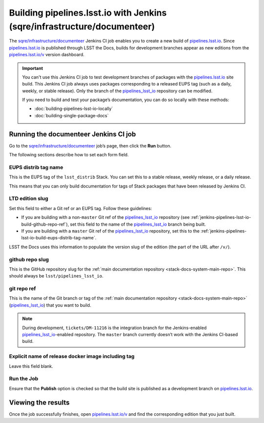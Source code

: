 .. _jenkins-pipelines-lsst-io-build:

#########################################################################
Building pipelines.lsst.io with Jenkins (sqre/infrastructure/documenteer)
#########################################################################

The `sqre/infrastructure/documenteer`_ Jenkins CI job enables you to create a new build of `pipelines.lsst.io`_.
Since `pipelines.lsst.io`_ is published through LSST the Docs, builds for development branches appear as new editions from the `pipelines.lsst.io/v <https://pipelines.lsst.io/v>`__ version dashboard.

.. important::

   You can't use this Jenkins CI job to test development branches of packages with the `pipelines.lsst.io`_ site build.
   This Jenkins CI job always uses packages corresponding to a released EUPS tag (such as a daily, weekly, or stable release).
   Only the branch of the `pipelines_lsst_io`_ repository can be modified.

   If you need to build and test your package’s documentation, you can do so locally with these methods:

   - :doc:`building-pipelines-lsst-io-locally`
   - :doc:`building-single-package-docs`

.. _jenkins-pipelines-lsst-io-build-running:

Running the documenteer Jenkins CI job
======================================

Go to the `sqre/infrastructure/documenteer`_ job’s page, then click the **Run** button.

The following sections describe how to set each form field.

.. _jenkins-pipelines-lsst-io-build-eups-distrib-tag-name:

EUPS distrib tag name
---------------------

This is the EUPS tag of the ``lsst_distrib`` Stack.
You can set this to a stable release, weekly release, or a daily release.

This means that you can only build documentation for tags of Stack packages that have been released by Jenkins CI.

.. _jenkins-pipelines-lsst-io-build-ltd-edition-slug:

LTD edition slug
----------------

Set this field to either a Git ref or an EUPS tag.
Follow these guidelines:

- If you are building with a non-\ ``master`` Git ref of the `pipelines_lsst_io`_ repository (see :ref:`jenkins-pipelines-lsst-io-build-github-repo-ref`), set this field to the name of the `pipelines_lsst_io`_ branch being built.
- If you are building with a ``master`` Git ref of the `pipelines_lsst_io`_ repository, set this to the :ref:`jenkins-pipelines-lsst-io-build-eups-distrib-tag-name`.

LSST the Docs uses this information to populate the version slug of the edition (the part of the URL after ``/v/``).

.. _jenkins-pipelines-lsst-io-build-github-repo-slug:

github repo slug
----------------

This is the GitHub repository slug for the :ref:`main documentation repository <stack-docs-system-main-repo>`.
This should always be ``lsst/pipelines_lsst_io``.

.. _jenkins-pipelines-lsst-io-build-github-repo-ref:

git repo ref
------------

This is the name of the Git branch or tag of the :ref:`main documentation repository <stack-docs-system-main-repo>` (`pipelines_lsst_io`_) that you want to build.

.. note::

   During development, ``tickets/DM-11216`` is the integration branch for the Jenkins-enabled `pipelines_lsst_io`_\ -enabled repository.
   The ``master`` branch currently doesn’t work with the Jenkins CI-based build.

.. _jenkins-pipelines-lsst-io-docker-image:

Explicit name of release docker image including tag
---------------------------------------------------

Leave this field blank.

.. _jenkins-pipelines-lsst-io-build-run-job:

Run the Job
-----------

Ensure that the **Publish** option is checked so that the build site is published as a development branch on `pipelines.lsst.io`_.

.. _jenkins-pipelines-lsst-io-build-view-results:

Viewing the results
===================

Once the job successfully finishes, open `pipelines.lsst.io/v`_ and find the corresponding edition that you just built.

.. _`pipelines.lsst.io`: https://pipelines.lsst.io
.. _`pipelines.lsst.io/v`: https://pipelines.lsst.io/v
.. _`pipelines_lsst_io`: https://github.com/lsst/pipelines_lsst_io
.. _`sqre/infrastructure/documenteer`: https://ci.lsst.codes/blue/organizations/jenkins/sqre%2Finfrastructure%2Fdocumenteer/activity
